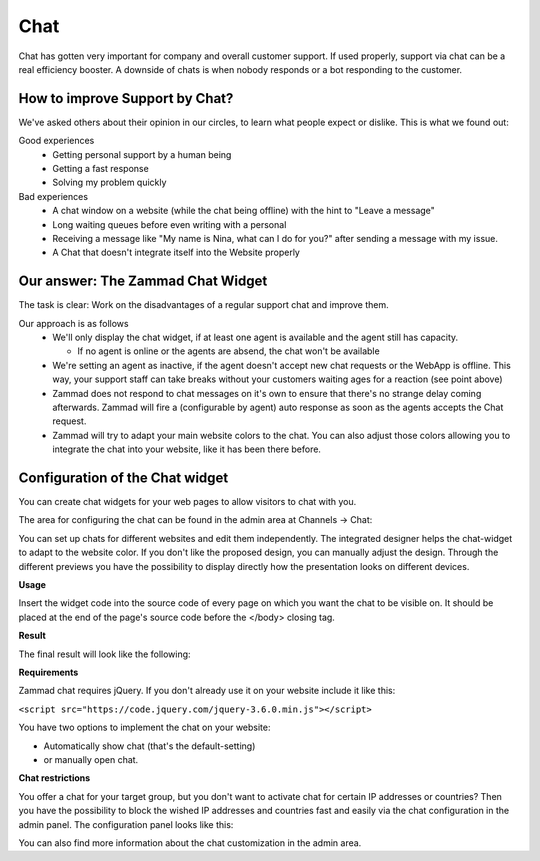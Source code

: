 Chat
****

Chat has gotten very important for company and overall customer support.
If used properly, support via chat can be a real efficiency booster.
A downside of chats is when nobody responds or a bot responding to the customer.

How to improve Support by Chat?
===============================

We've asked others about their opinion in our circles, to learn what people
expect or dislike.
This is what we found out:

Good experiences
  * Getting personal support by a human being
  * Getting a fast response
  * Solving my problem quickly

Bad experiences
  * A chat window on a website (while the chat being offline) with the hint to
    "Leave a message"
  * Long waiting queues before even writing with a personal
  * Receiving a message like "My name is Nina, what can I do for you?" after
    sending a message with my issue.
  * A Chat that doesn't integrate itself into the Website properly

Our answer: The Zammad Chat Widget
==================================

The task is clear: Work on the disadvantages of a regular support chat and
improve them.

Our approach is as follows
  * We'll only display the chat widget, if at least one agent is available and
    the agent still has capacity.
    
    - If no agent is online or the agents are absend, the chat won't be
      available
  * We're setting an agent as inactive, if the agent doesn't accept new chat
    requests or the WebApp is offline. This way, your support staff can take
    breaks without your customers waiting ages for a reaction (see point above)
  * Zammad does not respond to chat messages on it's own to ensure that there's
    no strange delay coming afterwards. Zammad will fire a (configurable by
    agent) auto response as soon as the agents accepts the Chat request.
  * Zammad will try to adapt your main website colors to the chat. You can also
    adjust those colors allowing you to integrate the chat into your website,
    like it has been there before.

Configuration of the Chat widget
================================

You can create chat widgets for your web pages to allow visitors to
chat with you.

The area for configuring the chat can be found in the admin area
at Channels → Chat:

.. image:: /images/channels/channel-chat-1.png

You can set up chats for different websites and edit them independently.
The integrated designer helps the chat-widget to adapt to the website color.
If you don't like the proposed design, you can manually adjust the design.
Through the different previews you have the possibility to display directly
how the presentation looks on different devices.

.. image:: /images/channels/channel-chat-2.png

**Usage**

Insert the widget code into the source code of every page on which you want the
chat to be visible on. It should be placed at the end of the page's source code
before the </body> closing tag.

.. image:: /images/channels/channel-chat-4.png

**Result**

The final result will look like the following:

.. image:: /images/channels/channel-chat-5.png

**Requirements**

Zammad chat requires jQuery. If you don't already use it on your website
include it like this:

``<script src="https://code.jquery.com/jquery-3.6.0.min.js"></script>``

You have two options to implement the chat on your website:

- Automatically show chat (that's the default-setting)
- or manually open chat.

**Chat restrictions**

You offer a chat for your target group, but you don't want to activate chat for
certain IP addresses or countries? Then you have the possibility to block the
wished IP addresses and countries fast and easily via the chat configuration in
the admin panel. The configuration panel looks like this:

.. image:: /images/channels/channel-chat-3.jpg

You can also find more information about the chat customization
in the admin area.
